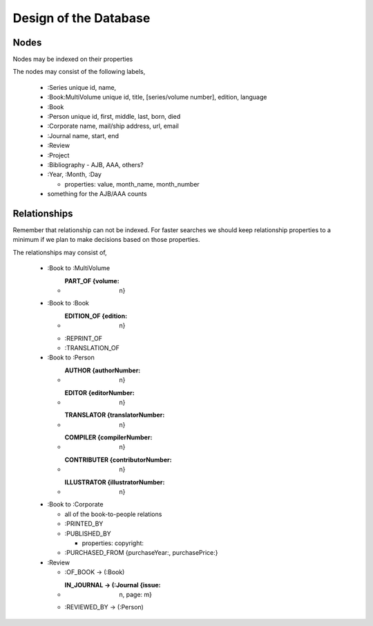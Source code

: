 Design of the Database
======================

Nodes
_____

Nodes may be indexed on their properties

The nodes may consist of the following labels,

  * :Series
    unique id, name,
    
  * :Book:MultiVolume
    unique id, title, [series/volume number], edition, language

  * :Book

  * :Person
    unique id, first, middle, last, born, died
    
  * :Corporate
    name, mail/ship address, url, email
    
  * :Journal
    name, start, end
    
  * :Review
  * :Project
  * :Bibliography - AJB, AAA, others?
  * :Year, :Month, :Day

    * properties: value, month_name, month_number

  * something for the AJB/AAA counts

Relationships
_____________

Remember that relationship can not be indexed. For faster searches
we should keep relationship properties to a minimum if we plan to make
decisions based on those properties.

The relationships may consist of,

  * :Book to :MultiVolume

    * :PART_OF {volume: n}
      
  * :Book to :Book
    
    * :EDITION_OF {edition: n}
	
    * :REPRINT_OF
    * :TRANSLATION_OF

  * :Book to :Person
    
    * :AUTHOR {authorNumber: n}	
    * :EDITOR {editorNumber: n}
    * :TRANSLATOR {translatorNumber: n}
    * :COMPILER {compilerNumber: n}
    * :CONTRIBUTER {contributorNumber: n}
    * :ILLUSTRATOR {illustratorNumber: n}

  * :Book to :Corporate
    
    * all of the book-to-people relations
    * :PRINTED_BY
    * :PUBLISHED_BY

      * properties: copyright:
	
    * :PURCHASED_FROM {purchaseYear:, purchasePrice:}
	
  * :Review
    
    * :OF_BOOK -> (:Book)
    * :IN_JOURNAL -> (:Journal {issue: n, page: m}
    * :REVIEWED_BY -> (:Person)
